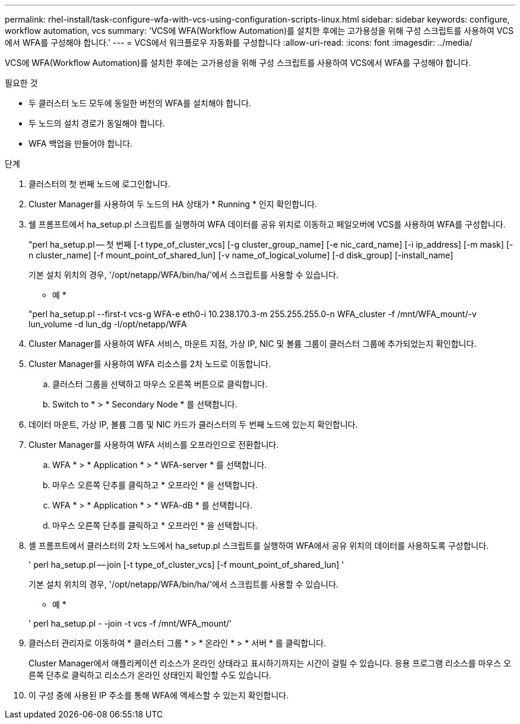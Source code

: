 ---
permalink: rhel-install/task-configure-wfa-with-vcs-using-configuration-scripts-linux.html 
sidebar: sidebar 
keywords: configure, workflow automation, vcs 
summary: 'VCS에 WFA(Workflow Automation)를 설치한 후에는 고가용성을 위해 구성 스크립트를 사용하여 VCS에서 WFA를 구성해야 합니다.' 
---
= VCS에서 워크플로우 자동화를 구성합니다
:allow-uri-read: 
:icons: font
:imagesdir: ../media/


[role="lead"]
VCS에 WFA(Workflow Automation)를 설치한 후에는 고가용성을 위해 구성 스크립트를 사용하여 VCS에서 WFA를 구성해야 합니다.

.필요한 것
* 두 클러스터 노드 모두에 동일한 버전의 WFA를 설치해야 합니다.
* 두 노드의 설치 경로가 동일해야 합니다.
* WFA 백업을 만들어야 합니다.


.단계
. 클러스터의 첫 번째 노드에 로그인합니다.
. Cluster Manager를 사용하여 두 노드의 HA 상태가 * Running * 인지 확인합니다.
. 쉘 프롬프트에서 ha_setup.pl 스크립트를 실행하여 WFA 데이터를 공유 위치로 이동하고 페일오버에 VCS를 사용하여 WFA를 구성합니다.
+
"perl ha_setup.pl -- 첫 번째 [-t type_of_cluster_vcs] [-g cluster_group_name] [-e nic_card_name] [-i ip_address] [-m mask] [-n cluster_name] [-f mount_point_of_shared_lun] [-v name_of_logical_volume] [-d disk_group] [-install_name]

+
기본 설치 위치의 경우, '/opt/netapp/WFA/bin/ha/'에서 스크립트를 사용할 수 있습니다.

+
* 예 *

+
"perl ha_setup.pl --first-t vcs-g WFA-e eth0-i 10.238.170.3-m 255.255.255.0-n WFA_cluster -f /mnt/WFA_mount/-v lun_volume -d lun_dg -l/opt/netapp/WFA

. Cluster Manager를 사용하여 WFA 서비스, 마운트 지점, 가상 IP, NIC 및 볼륨 그룹이 클러스터 그룹에 추가되었는지 확인합니다.
. Cluster Manager를 사용하여 WFA 리소스를 2차 노드로 이동합니다.
+
.. 클러스터 그룹을 선택하고 마우스 오른쪽 버튼으로 클릭합니다.
.. Switch to * > * Secondary Node * 를 선택합니다.


. 데이터 마운트, 가상 IP, 볼륨 그룹 및 NIC 카드가 클러스터의 두 번째 노드에 있는지 확인합니다.
. Cluster Manager를 사용하여 WFA 서비스를 오프라인으로 전환합니다.
+
.. WFA * > * Application * > * WFA-server * 를 선택합니다.
.. 마우스 오른쪽 단추를 클릭하고 * 오프라인 * 을 선택합니다.
.. WFA * > * Application * > * WFA-dB * 를 선택합니다.
.. 마우스 오른쪽 단추를 클릭하고 * 오프라인 * 을 선택합니다.


. 셸 프롬프트에서 클러스터의 2차 노드에서 ha_setup.pl 스크립트를 실행하여 WFA에서 공유 위치의 데이터를 사용하도록 구성합니다.
+
' perl ha_setup.pl -- join [-t type_of_cluster_vcs] [-f mount_point_of_shared_lun] '

+
기본 설치 위치의 경우, '/opt/netapp/WFA/bin/ha/'에서 스크립트를 사용할 수 있습니다.

+
* 예 *

+
' perl ha_setup.pl - -join -t vcs -f /mnt/WFA_mount/'

. 클러스터 관리자로 이동하여 * 클러스터 그룹 * > * 온라인 * > * 서버 * 를 클릭합니다.
+
Cluster Manager에서 애플리케이션 리소스가 온라인 상태라고 표시하기까지는 시간이 걸릴 수 있습니다. 응용 프로그램 리소스를 마우스 오른쪽 단추로 클릭하고 리소스가 온라인 상태인지 확인할 수도 있습니다.

. 이 구성 중에 사용된 IP 주소를 통해 WFA에 액세스할 수 있는지 확인합니다.


